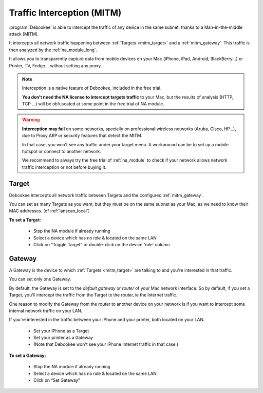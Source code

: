 .. _mitm:

Traffic Interception (MITM)
###########################

:program:`Debookee` is able to intercept the traffic of any device in the same subnet, thanks to a Man-in-the-middle attack (MITM).

It intercepts all network traffic happening between :ref:`Targets <mitm_target>` and a :ref:`mitm_gateway`.
This traffic is then analyzed by the :ref:`na_module_long`.

It allows you to transparently capture data from mobile devices on your Mac (iPhone, iPad, Android, BlackBerry...) or Printer, TV, Fridge... without setting any proxy.

.. note::
    Interception is a native feature of Debookee, included in the free trial.
    
    **You don't need the NA license to intercept targets traffic** to your Mac, but the results of analysis (HTTP, TCP ...) will be obfuscated at some point in the free trial of NA module.

.. warning::
    **Interception may fail** on some networks, specially on professional wireless networks (Aruba, Cisco, HP…), due to Proxy ARP or security features that detect the MITM.
    
    In that case, you won’t see any traffic under your target menu. A workaround can be to set up a mobile hotspot or connect to another network.
    
    We recommend to always try the free trial of :ref:`na_module` to check if your network allows network traffic interception or not before buying it.

.. _mitm_target:

Target
------

Debookee intercepts all network traffic between Targets and the configured :ref:`mitm_gateway`.

You can set as many Targets as you want, but they must be on the same subnet as your Mac, as we need to know their MAC addresses. (cf :ref:`lanscan_local`)

**To set a Target:**

    * Stop the NA module if already running
    * Select a device which has no role & located on the same LAN
    * Click on “Toggle Target” or double-click on the device 'role' column

.. _mitm_gateway:

Gateway
-------

A Gateway is the device to which :ref:`Targets <mitm_target>` are talking to and you're interested in that traffic.

You can set only one Gateway.

By default, the Gateway is set to the *default gateway* or *router* of your Mac network interface. So by default, if you set a Target, you'll intercept the traffic from the Target to the router, ie the Internet traffic.

One reason to modify the Gateway from the router to another device on your network is if you want to intercept some internal network traffic on your LAN.

If you're interested in the traffic between your iPhone and your printer, both located on your LAN:

    * Set your iPhone as a Target
    * Set your printer as a Gateway
    * (Note that Debookee won't see your iPhone Internet traffic in that case.)
    
**To set a Gateway:**

    * Stop the NA module if already running
    * Select a device which has no role  & located on the same LAN
    * Click on “Set Gateway”

